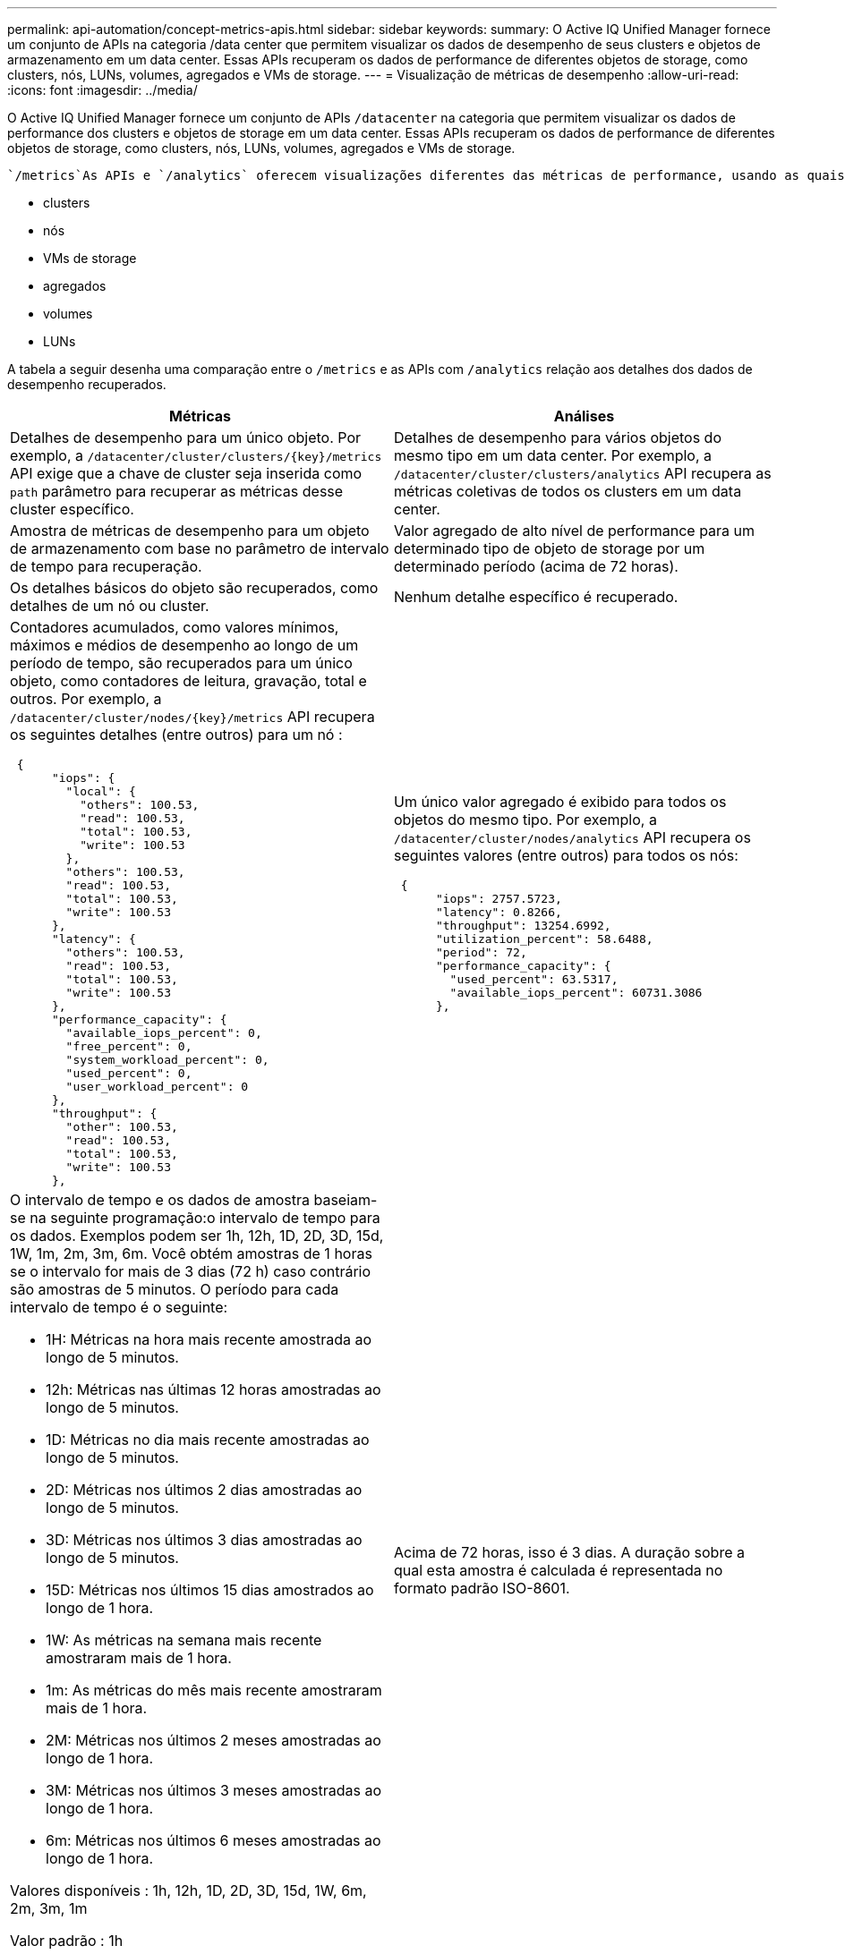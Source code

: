 ---
permalink: api-automation/concept-metrics-apis.html 
sidebar: sidebar 
keywords:  
summary: O Active IQ Unified Manager fornece um conjunto de APIs na categoria /data center que permitem visualizar os dados de desempenho de seus clusters e objetos de armazenamento em um data center. Essas APIs recuperam os dados de performance de diferentes objetos de storage, como clusters, nós, LUNs, volumes, agregados e VMs de storage. 
---
= Visualização de métricas de desempenho
:allow-uri-read: 
:icons: font
:imagesdir: ../media/


[role="lead"]
O Active IQ Unified Manager fornece um conjunto de APIs `/datacenter` na categoria que permitem visualizar os dados de performance dos clusters e objetos de storage em um data center. Essas APIs recuperam os dados de performance de diferentes objetos de storage, como clusters, nós, LUNs, volumes, agregados e VMs de storage.

 `/metrics`As APIs e `/analytics` oferecem visualizações diferentes das métricas de performance, usando as quais, você pode detalhar diferentes níveis de detalhes para os seguintes objetos de storage em seu data center:

* clusters
* nós
* VMs de storage
* agregados
* volumes
* LUNs


A tabela a seguir desenha uma comparação entre o `/metrics` e as APIs com `/analytics` relação aos detalhes dos dados de desempenho recuperados.

[cols="2*"]
|===
| Métricas | Análises 


 a| 
Detalhes de desempenho para um único objeto. Por exemplo, a `+/datacenter/cluster/clusters/{key}/metrics+` API exige que a chave de cluster seja inserida como `path` parâmetro para recuperar as métricas desse cluster específico.
 a| 
Detalhes de desempenho para vários objetos do mesmo tipo em um data center. Por exemplo, a `/datacenter/cluster/clusters/analytics` API recupera as métricas coletivas de todos os clusters em um data center.



 a| 
Amostra de métricas de desempenho para um objeto de armazenamento com base no parâmetro de intervalo de tempo para recuperação.
 a| 
Valor agregado de alto nível de performance para um determinado tipo de objeto de storage por um determinado período (acima de 72 horas).



 a| 
Os detalhes básicos do objeto são recuperados, como detalhes de um nó ou cluster.
 a| 
Nenhum detalhe específico é recuperado.



 a| 
Contadores acumulados, como valores mínimos, máximos e médios de desempenho ao longo de um período de tempo, são recuperados para um único objeto, como contadores de leitura, gravação, total e outros. Por exemplo, a `+/datacenter/cluster/nodes/{key}/metrics+` API recupera os seguintes detalhes (entre outros) para um nó :

[listing]
----
 {
      "iops": {
        "local": {
          "others": 100.53,
          "read": 100.53,
          "total": 100.53,
          "write": 100.53
        },
        "others": 100.53,
        "read": 100.53,
        "total": 100.53,
        "write": 100.53
      },
      "latency": {
        "others": 100.53,
        "read": 100.53,
        "total": 100.53,
        "write": 100.53
      },
      "performance_capacity": {
        "available_iops_percent": 0,
        "free_percent": 0,
        "system_workload_percent": 0,
        "used_percent": 0,
        "user_workload_percent": 0
      },
      "throughput": {
        "other": 100.53,
        "read": 100.53,
        "total": 100.53,
        "write": 100.53
      },
---- a| 
Um único valor agregado é exibido para todos os objetos do mesmo tipo. Por exemplo, a `/datacenter/cluster/nodes/analytics` API recupera os seguintes valores (entre outros) para todos os nós:

[listing]
----
 {
      "iops": 2757.5723,
      "latency": 0.8266,
      "throughput": 13254.6992,
      "utilization_percent": 58.6488,
      "period": 72,
      "performance_capacity": {
        "used_percent": 63.5317,
        "available_iops_percent": 60731.3086
      },
----


 a| 
O intervalo de tempo e os dados de amostra baseiam-se na seguinte programação:o intervalo de tempo para os dados. Exemplos podem ser 1h, 12h, 1D, 2D, 3D, 15d, 1W, 1m, 2m, 3m, 6m. Você obtém amostras de 1 horas se o intervalo for mais de 3 dias (72 h) caso contrário são amostras de 5 minutos. O período para cada intervalo de tempo é o seguinte:

* 1H: Métricas na hora mais recente amostrada ao longo de 5 minutos.
* 12h: Métricas nas últimas 12 horas amostradas ao longo de 5 minutos.
* 1D: Métricas no dia mais recente amostradas ao longo de 5 minutos.
* 2D: Métricas nos últimos 2 dias amostradas ao longo de 5 minutos.
* 3D: Métricas nos últimos 3 dias amostradas ao longo de 5 minutos.
* 15D: Métricas nos últimos 15 dias amostrados ao longo de 1 hora.
* 1W: As métricas na semana mais recente amostraram mais de 1 hora.
* 1m: As métricas do mês mais recente amostraram mais de 1 hora.
* 2M: Métricas nos últimos 2 meses amostradas ao longo de 1 hora.
* 3M: Métricas nos últimos 3 meses amostradas ao longo de 1 hora.
* 6m: Métricas nos últimos 6 meses amostradas ao longo de 1 hora.


Valores disponíveis : 1h, 12h, 1D, 2D, 3D, 15d, 1W, 6m, 2m, 3m, 1m

Valor padrão : 1h
 a| 
Acima de 72 horas, isso é 3 dias. A duração sobre a qual esta amostra é calculada é representada no formato padrão ISO-8601.

|===
A tabela a seguir descreve `/metrics` as APIs e `/analytics` em detalhes.

[NOTE]
====
As métricas de IOPS e performance retornadas por essas APIs são valores duplos, por `100.53` exemplo . A filtragem desses valores flutuantes pelos carateres pipe (|) e curinga (*) não é suportada.

====
[cols="3*"]
|===
| Verbo HTTP | Caminho | Descrição 


 a| 
`GET`
 a| 
`+/datacenter/cluster/clusters/{key}/metrics+`
 a| 
Recupera dados de desempenho (amostra e resumo) para um cluster especificado pelo parâmetro de entrada da chave do cluster. Informações, como a chave do cluster e UUID, intervalo de tempo, IOPS, taxa de transferência e número de amostras são retornadas.



 a| 
`GET`
 a| 
`/datacenter/cluster/clusters/analytics`
 a| 
Recupera métricas de desempenho de alto nível para todos os clusters em um data center. Você pode filtrar seus resultados com base nos critérios necessários. Valores, como IOPS agregado, taxa de transferência e o período de coleta (em horas) são retornados.



 a| 
`GET`
 a| 
`+/datacenter/cluster/nodes/{key}/metrics+`
 a| 
Recupera dados de desempenho (amostra e resumo) para um nó especificado pelo parâmetro de entrada da chave do nó. Informações, como UUID do nó, intervalo de tempo, resumo do IOPS, taxa de transferência, latência e desempenho, o número de amostras coletadas e a porcentagem utilizada são retornadas.



 a| 
`GET`
 a| 
`/datacenter/cluster/nodes/analytics`
 a| 
Recupera métricas de desempenho de alto nível para todos os nós em um data center. Você pode filtrar seus resultados com base nos critérios necessários. Informações, como chaves de nó e cluster, e valores, como IOPS agregado, taxa de transferência e o período de coleta (em horas) são retornados.



 a| 
`GET`
 a| 
`+/datacenter/storage/aggregates/{key}/metrics+`
 a| 
Recupera dados de desempenho (amostra e resumo) para um agregado especificado pelo parâmetro de entrada da chave agregada. Informações, como o intervalo de tempo, o resumo do IOPS, a latência, a taxa de transferência e a capacidade de desempenho, o número de amostras coletadas para cada contador e a porcentagem utilizada são retornadas.



 a| 
`GET`
 a| 
`/datacenter/storage/aggregates/analytics`
 a| 
Recupera métricas de desempenho de alto nível para todos os agregados em um data center. Você pode filtrar seus resultados com base nos critérios necessários. Informações, como chaves de agregado e cluster, e valores, como IOPS agregado, taxa de transferência e o período de coleta (em horas) são retornados.



 a| 
`GET`
 a| 
`+/datacenter/storage/luns/{key}/metrics+`

`+/datacenter/storage/volumes/{key}/metrics+`
 a| 
Recupera dados de desempenho (amostra e resumo) para um LUN ou um compartilhamento de arquivo (volume) especificado pelo parâmetro de entrada da chave LUN ou volume. Informações, como o resumo do mínimo, máximo e média das IOPS de leitura, gravação e total, latência e taxa de transferência, e o número de amostras coletadas para cada contador são retornadas.



 a| 
`GET`
 a| 
`/datacenter/storage/luns/analytics`

`/datacenter/storage/volumes/analytics`
 a| 
Recupera métricas de desempenho de alto nível para todos os LUNs ou volumes em um data center. Você pode filtrar seus resultados com base nos critérios necessários. Informações, como chaves de cluster e VM de storage, e valores, como IOPS agregado, taxa de transferência e o período de coleta (em horas) são retornados.



 a| 
`GET`
 a| 
`+/datacenter/svm/svms/{key}/metrics+`
 a| 
Recupera dados de desempenho (amostra e resumo) para uma VM de armazenamento especificada pelo parâmetro de entrada da chave VM de armazenamento. O resumo das IOPS com base em cada protocolo suportado, como `nvmf, fcp, iscsi`, e `nfs`, taxa de transferência, latência e o número de amostras coletadas são retornados.



 a| 
`GET`
 a| 
`/datacenter/svm/svms/analytics`
 a| 
Recupera métricas de desempenho de alto nível para todas as VMs de armazenamento em um data center. Você pode filtrar seus resultados com base nos critérios necessários. Informações, como UUUID de VM de storage, IOPS agregado, latência, taxa de transferência e o período de coleta (em horas) são retornadas.



 a| 
`GET`
 a| 
`/datacenter/cluster/licensing/licenses` `+/datacenter/cluster/licensing/licenses/{key}+`
 a| 
Retorna os detalhes das licenças instaladas nos clusters do seu data center. Você pode filtrar seus resultados com base nos critérios necessários. Informações, como a chave de licença, a chave de cluster, a data de validade e o escopo da licença são retornadas. Você pode inserir uma chave de licença para recuperar os detalhes de uma licença específica.

|===